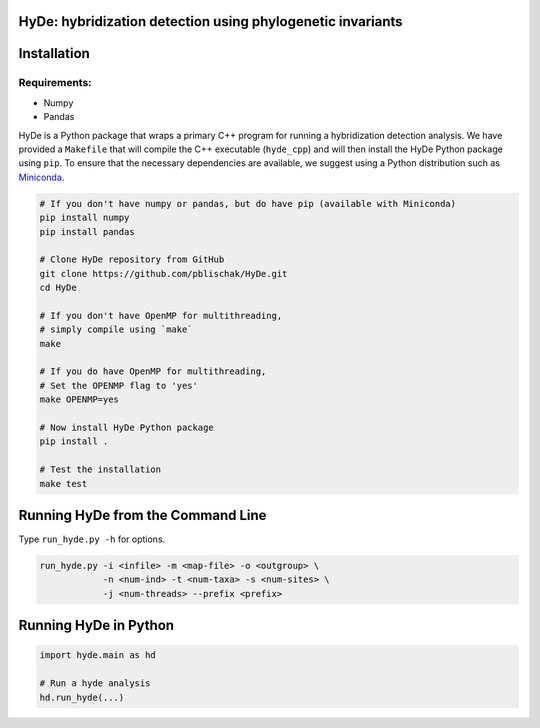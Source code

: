 
|Build Status|

HyDe: hybridization detection using phylogenetic invariants
-----------------------------------------------------------

Installation
------------

Requirements:
~~~~~~~~~~~~~

-  Numpy
-  Pandas

HyDe is a Python package that wraps a primary C++ program for running a
hybridization detection analysis. We have provided a ``Makefile`` that
will compile the C++ executable (``hyde_cpp``) and will then install the
HyDe Python package using ``pip``. To ensure that the necessary
dependencies are available, we suggest using a Python distribution such
as `Miniconda <https://conda.io/miniconda.html>`__.

.. code:: bash

    # If you don't have numpy or pandas, but do have pip (available with Miniconda)
    pip install numpy
    pip install pandas

    # Clone HyDe repository from GitHub
    git clone https://github.com/pblischak/HyDe.git
    cd HyDe

    # If you don't have OpenMP for multithreading,
    # simply compile using `make`
    make

    # If you do have OpenMP for multithreading,
    # Set the OPENMP flag to 'yes'
    make OPENMP=yes

    # Now install HyDe Python package
    pip install .

    # Test the installation
    make test

Running HyDe from the Command Line
----------------------------------

Type ``run_hyde.py -h`` for options.

.. code:: bash

    run_hyde.py -i <infile> -m <map-file> -o <outgroup> \
                -n <num-ind> -t <num-taxa> -s <num-sites> \
                -j <num-threads> --prefix <prefix>

Running HyDe in Python
----------------------

.. code:: py

    import hyde.main as hd

    # Run a hyde analysis
    hd.run_hyde(...)

.. |Build Status| image:: https://travis-ci.org/pblischak/HyDe.svg?branch=master
   :target: https://travis-ci.org/pblischak/HyDe

